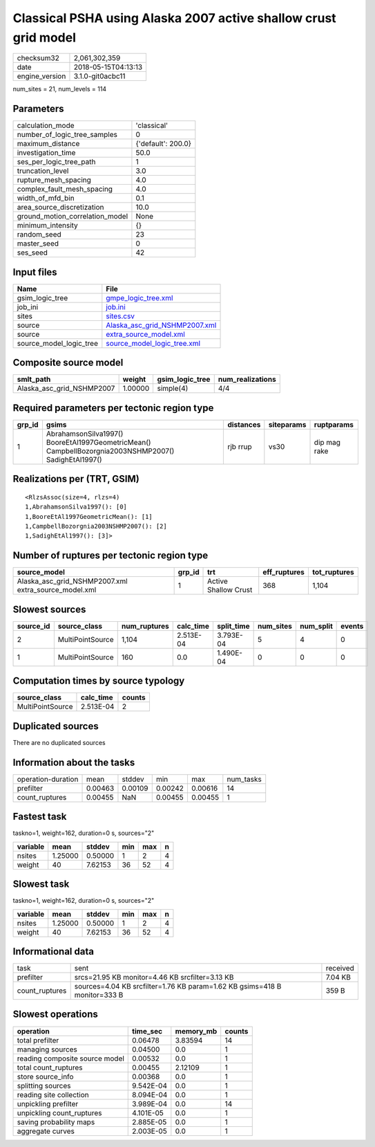 Classical PSHA using Alaska 2007 active shallow crust grid model
================================================================

============== ===================
checksum32     2,061,302,359      
date           2018-05-15T04:13:13
engine_version 3.1.0-git0acbc11   
============== ===================

num_sites = 21, num_levels = 114

Parameters
----------
=============================== ==================
calculation_mode                'classical'       
number_of_logic_tree_samples    0                 
maximum_distance                {'default': 200.0}
investigation_time              50.0              
ses_per_logic_tree_path         1                 
truncation_level                3.0               
rupture_mesh_spacing            4.0               
complex_fault_mesh_spacing      4.0               
width_of_mfd_bin                0.1               
area_source_discretization      10.0              
ground_motion_correlation_model None              
minimum_intensity               {}                
random_seed                     23                
master_seed                     0                 
ses_seed                        42                
=============================== ==================

Input files
-----------
======================= ================================================================
Name                    File                                                            
======================= ================================================================
gsim_logic_tree         `gmpe_logic_tree.xml <gmpe_logic_tree.xml>`_                    
job_ini                 `job.ini <job.ini>`_                                            
sites                   `sites.csv <sites.csv>`_                                        
source                  `Alaska_asc_grid_NSHMP2007.xml <Alaska_asc_grid_NSHMP2007.xml>`_
source                  `extra_source_model.xml <extra_source_model.xml>`_              
source_model_logic_tree `source_model_logic_tree.xml <source_model_logic_tree.xml>`_    
======================= ================================================================

Composite source model
----------------------
========================= ======= =============== ================
smlt_path                 weight  gsim_logic_tree num_realizations
========================= ======= =============== ================
Alaska_asc_grid_NSHMP2007 1.00000 simple(4)       4/4             
========================= ======= =============== ================

Required parameters per tectonic region type
--------------------------------------------
====== ==================================================================================================== ========= ========== ============
grp_id gsims                                                                                                distances siteparams ruptparams  
====== ==================================================================================================== ========= ========== ============
1      AbrahamsonSilva1997() BooreEtAl1997GeometricMean() CampbellBozorgnia2003NSHMP2007() SadighEtAl1997() rjb rrup  vs30       dip mag rake
====== ==================================================================================================== ========= ========== ============

Realizations per (TRT, GSIM)
----------------------------

::

  <RlzsAssoc(size=4, rlzs=4)
  1,AbrahamsonSilva1997(): [0]
  1,BooreEtAl1997GeometricMean(): [1]
  1,CampbellBozorgnia2003NSHMP2007(): [2]
  1,SadighEtAl1997(): [3]>

Number of ruptures per tectonic region type
-------------------------------------------
==================================================== ====== ==================== ============ ============
source_model                                         grp_id trt                  eff_ruptures tot_ruptures
==================================================== ====== ==================== ============ ============
Alaska_asc_grid_NSHMP2007.xml extra_source_model.xml 1      Active Shallow Crust 368          1,104       
==================================================== ====== ==================== ============ ============

Slowest sources
---------------
========= ================ ============ ========= ========== ========= ========= ======
source_id source_class     num_ruptures calc_time split_time num_sites num_split events
========= ================ ============ ========= ========== ========= ========= ======
2         MultiPointSource 1,104        2.513E-04 3.793E-04  5         4         0     
1         MultiPointSource 160          0.0       1.490E-04  0         0         0     
========= ================ ============ ========= ========== ========= ========= ======

Computation times by source typology
------------------------------------
================ ========= ======
source_class     calc_time counts
================ ========= ======
MultiPointSource 2.513E-04 2     
================ ========= ======

Duplicated sources
------------------
There are no duplicated sources

Information about the tasks
---------------------------
================== ======= ======= ======= ======= =========
operation-duration mean    stddev  min     max     num_tasks
prefilter          0.00463 0.00109 0.00242 0.00616 14       
count_ruptures     0.00455 NaN     0.00455 0.00455 1        
================== ======= ======= ======= ======= =========

Fastest task
------------
taskno=1, weight=162, duration=0 s, sources="2"

======== ======= ======= === === =
variable mean    stddev  min max n
======== ======= ======= === === =
nsites   1.25000 0.50000 1   2   4
weight   40      7.62153 36  52  4
======== ======= ======= === === =

Slowest task
------------
taskno=1, weight=162, duration=0 s, sources="2"

======== ======= ======= === === =
variable mean    stddev  min max n
======== ======= ======= === === =
nsites   1.25000 0.50000 1   2   4
weight   40      7.62153 36  52  4
======== ======= ======= === === =

Informational data
------------------
============== ========================================================================= ========
task           sent                                                                      received
prefilter      srcs=21.95 KB monitor=4.46 KB srcfilter=3.13 KB                           7.04 KB 
count_ruptures sources=4.04 KB srcfilter=1.76 KB param=1.62 KB gsims=418 B monitor=333 B 359 B   
============== ========================================================================= ========

Slowest operations
------------------
============================== ========= ========= ======
operation                      time_sec  memory_mb counts
============================== ========= ========= ======
total prefilter                0.06478   3.83594   14    
managing sources               0.04500   0.0       1     
reading composite source model 0.00532   0.0       1     
total count_ruptures           0.00455   2.12109   1     
store source_info              0.00368   0.0       1     
splitting sources              9.542E-04 0.0       1     
reading site collection        8.094E-04 0.0       1     
unpickling prefilter           3.989E-04 0.0       14    
unpickling count_ruptures      4.101E-05 0.0       1     
saving probability maps        2.885E-05 0.0       1     
aggregate curves               2.003E-05 0.0       1     
============================== ========= ========= ======